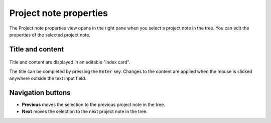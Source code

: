 Project note properties
=======================

The Project note properties view opens in the right pane when you 
select a project note in the tree.
You can edit the properties of the selected project note.


Title and content
-----------------

.. figure:: _images/projectnoteView01.png
   :alt: Screenshot

Title and content are displayed in an editable "index card". 

The title can be completed by pressing the ``Enter`` key. 
Changes to the content are applied when the mouse is clicked 
anywhere outside the text input field. 


Navigation buttons
------------------

- **Previous** moves the selection to the previous project note in the tree.
- **Next** moves the selection to the next project note in the tree.
